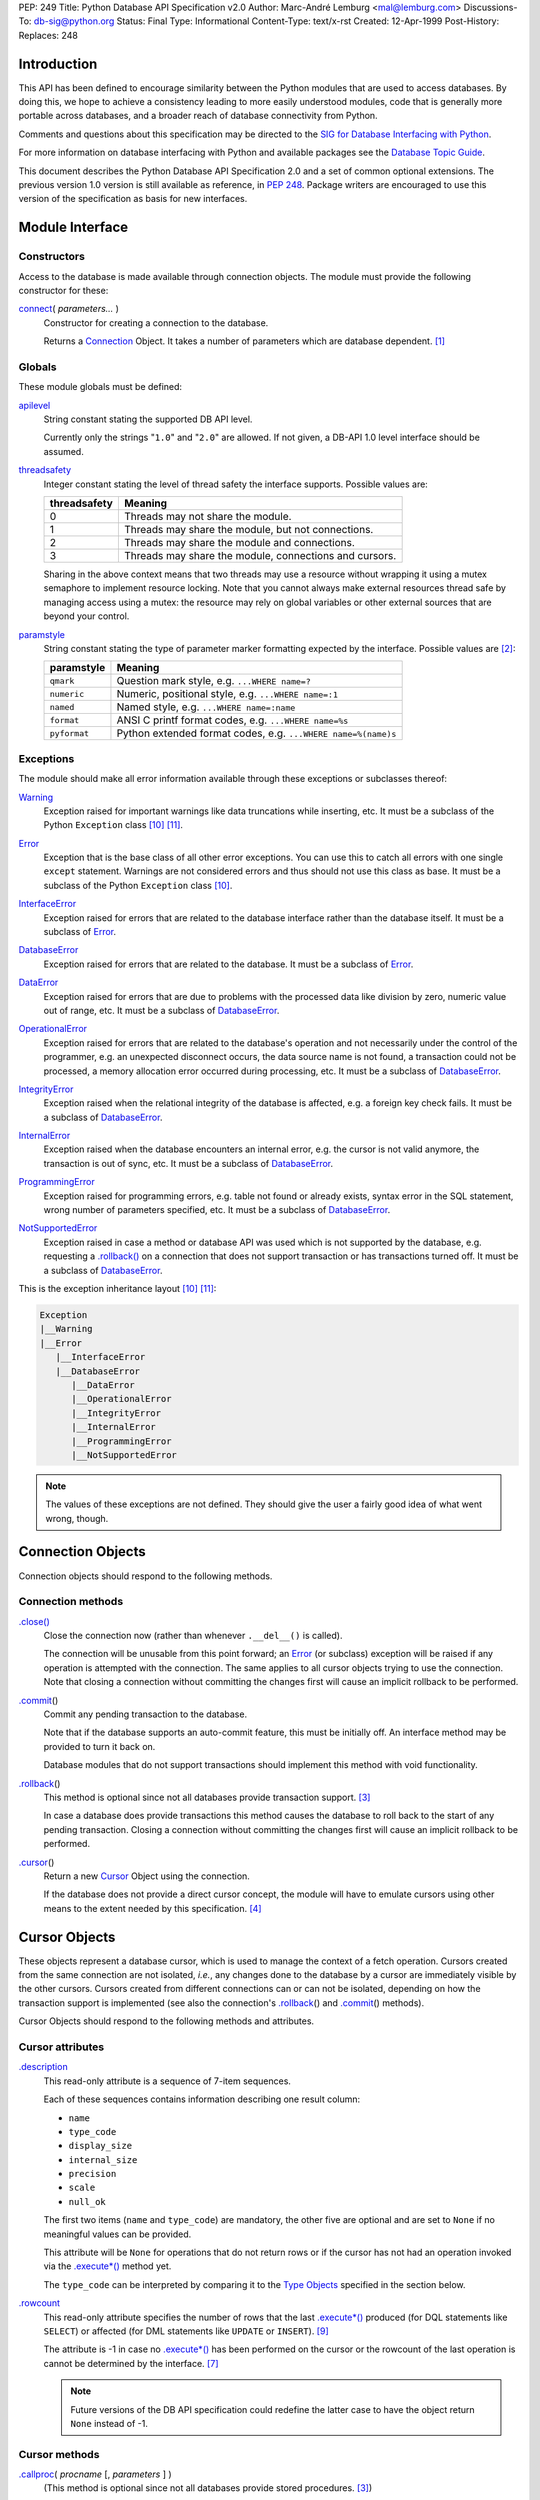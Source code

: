 PEP: 249
Title: Python Database API Specification v2.0
Author: Marc-André Lemburg <mal@lemburg.com>
Discussions-To: db-sig@python.org
Status: Final
Type: Informational
Content-Type: text/x-rst
Created: 12-Apr-1999
Post-History:
Replaces: 248


Introduction
============

This API has been defined to encourage similarity between the Python
modules that are used to access databases.  By doing this, we hope to
achieve a consistency leading to more easily understood modules, code
that is generally more portable across databases, and a broader reach
of database connectivity from Python.

Comments and questions about this specification may be directed to the
`SIG for Database Interfacing with Python <db-sig@python.org>`__.

For more information on database interfacing with Python and available
packages see the `Database Topic Guide
<http://www.python.org/topics/database/>`__.

This document describes the Python Database API Specification 2.0 and
a set of common optional extensions.  The previous version 1.0 version
is still available as reference, in :PEP:`248`. Package writers are
encouraged to use this version of the specification as basis for new
interfaces.


Module Interface
=================

Constructors
------------

Access to the database is made available through connection
objects. The module must provide the following constructor for these:

.. _connect:

`connect`_\ ( *parameters...* )
    Constructor for creating a connection to the database.

    Returns a Connection_ Object. It takes a number of parameters
    which are database dependent. [1]_


Globals
-------

These module globals must be defined:

.. _apilevel:

`apilevel`_
    String constant stating the supported DB API level.

    Currently only the strings "``1.0``" and "``2.0``" are allowed.
    If not given, a DB-API 1.0 level interface should be assumed.


.. _threadsafety:

`threadsafety`_
    Integer constant stating the level of thread safety the interface
    supports.  Possible values are:

    ============ =======================================================
    threadsafety Meaning
    ============ =======================================================
               0 Threads may not share the module.
               1 Threads may share the module, but not connections.
               2 Threads may share the module and connections.
               3 Threads may share the module, connections and cursors.
    ============ =======================================================

    Sharing in the above context means that two threads may use a
    resource without wrapping it using a mutex semaphore to implement
    resource locking.  Note that you cannot always make external
    resources thread safe by managing access using a mutex: the
    resource may rely on global variables or other external sources
    that are beyond your control.


.. _paramstyle:

`paramstyle`_
    String constant stating the type of parameter marker formatting
    expected by the interface. Possible values are [2]_:

    ============ ==============================================================
    paramstyle   Meaning
    ============ ==============================================================
    ``qmark``    Question mark style, e.g. ``...WHERE name=?``
    ``numeric``  Numeric, positional style, e.g. ``...WHERE name=:1``
    ``named``    Named style, e.g. ``...WHERE name=:name``
    ``format``   ANSI C printf format codes, e.g. ``...WHERE name=%s``
    ``pyformat`` Python extended format codes, e.g.  ``...WHERE name=%(name)s``
    ============ ==============================================================


Exceptions
----------

The module should make all error information available through these
exceptions or subclasses thereof:

.. _Warning:

`Warning`_
    Exception raised for important warnings like data truncations
    while inserting, etc. It must be a subclass of the Python
    ``Exception`` class [10]_ [11]_.


.. _Error:

`Error`_
    Exception that is the base class of all other error
    exceptions. You can use this to catch all errors with one single
    ``except`` statement. Warnings are not considered errors and thus
    should not use this class as base. It must be a subclass of the
    Python ``Exception`` class [10]_.


.. _InterfaceError:

`InterfaceError`_
    Exception raised for errors that are related to the database
    interface rather than the database itself.  It must be a subclass
    of Error_.


.. _DatabaseError:

`DatabaseError`_
    Exception raised for errors that are related to the database.  It
    must be a subclass of Error_.


.. _DataError:

`DataError`_
    Exception raised for errors that are due to problems with the
    processed data like division by zero, numeric value out of range,
    etc. It must be a subclass of DatabaseError_.


.. _OperationalError:

`OperationalError`_
    Exception raised for errors that are related to the database's
    operation and not necessarily under the control of the programmer,
    e.g. an unexpected disconnect occurs, the data source name is not
    found, a transaction could not be processed, a memory allocation
    error occurred during processing, etc.  It must be a subclass of
    DatabaseError_.


.. _IntegrityError:

`IntegrityError`_
    Exception raised when the relational integrity of the database is
    affected, e.g. a foreign key check fails.  It must be a subclass
    of DatabaseError_.


.. _InternalError:

`InternalError`_
    Exception raised when the database encounters an internal error,
    e.g. the cursor is not valid anymore, the transaction is out of
    sync, etc.  It must be a subclass of DatabaseError_.


.. _ProgrammingError:

`ProgrammingError`_
    Exception raised for programming errors, e.g. table not found or
    already exists, syntax error in the SQL statement, wrong number of
    parameters specified, etc.  It must be a subclass of
    DatabaseError_.


.. _NotSupportedError:

`NotSupportedError`_
    Exception raised in case a method or database API was used which
    is not supported by the database, e.g. requesting a
    `.rollback()`_ on a connection that does not support transaction
    or has transactions turned off.  It must be a subclass of
    DatabaseError_.

This is the exception inheritance layout [10]_ [11]_:

.. code-block:: text

    Exception
    |__Warning
    |__Error
       |__InterfaceError
       |__DatabaseError
          |__DataError
          |__OperationalError
          |__IntegrityError
          |__InternalError
          |__ProgrammingError
          |__NotSupportedError

.. Note::
    The values of these exceptions are not defined. They should give the user
    a fairly good idea of what went wrong, though.


.. _Connection:

Connection Objects
==================

Connection objects should respond to the following methods.


Connection methods
------------------

.. .close():
.. _Connection.close:

`.close() <#Connection.close>`_
    Close the connection now (rather than whenever ``.__del__()`` is
    called).

    The connection will be unusable from this point forward; an Error_
    (or subclass) exception will be raised if any operation is
    attempted with the connection. The same applies to all cursor
    objects trying to use the connection.  Note that closing a
    connection without committing the changes first will cause an
    implicit rollback to be performed.


.. _.commit:
.. _.commit():

`.commit`_\ ()
    Commit any pending transaction to the database.

    Note that if the database supports an auto-commit feature, this must be
    initially off. An interface method may be provided to turn it back on.

    Database modules that do not support transactions should implement this
    method with void functionality.


.. _.rollback:
.. _.rollback():

`.rollback`_\ ()
    This method is optional since not all databases provide transaction
    support. [3]_

    In case a database does provide transactions this method causes the
    database to roll back to the start of any pending transaction.  Closing a
    connection without committing the changes first will cause an implicit
    rollback to be performed.


.. _.cursor:

`.cursor`_\ ()
    Return a new Cursor_ Object using the connection.

    If the database does not provide a direct cursor concept, the module will
    have to emulate cursors using other means to the extent needed by this
    specification.  [4]_



.. _Cursor:

Cursor Objects
==============

These objects represent a database cursor, which is used to manage the
context of a fetch operation. Cursors created from the same connection
are not isolated, *i.e.*, any changes done to the database by a cursor
are immediately visible by the other cursors.  Cursors created from
different connections can or can not be isolated, depending on how the
transaction support is implemented (see also the connection's
`.rollback`_\ () and `.commit`_\ () methods).

Cursor Objects should respond to the following methods and attributes.


Cursor attributes
-----------------

.. _.description:

`.description`_
    This read-only attribute is a sequence of 7-item sequences.

    Each of these sequences contains information describing one result
    column:

    * ``name``
    * ``type_code``
    * ``display_size``
    * ``internal_size``
    * ``precision``
    * ``scale``
    * ``null_ok``

    The first two items (``name`` and ``type_code``) are mandatory,
    the other five are optional and are set to ``None`` if no
    meaningful values can be provided.

    This attribute will be ``None`` for operations that do not return
    rows or if the cursor has not had an operation invoked via the
    `.execute*()`_ method yet.

    The ``type_code`` can be interpreted by comparing it to the `Type
    Objects`_ specified in the section below.


.. _.rowcount:

`.rowcount`_
    This read-only attribute specifies the number of rows that the last
    `.execute*()`_ produced (for DQL statements like ``SELECT``) or affected
    (for DML statements like ``UPDATE`` or ``INSERT``). [9]_

    The attribute is -1 in case no `.execute*()`_ has been performed
    on the cursor or the rowcount of the last operation is cannot be
    determined by the interface. [7]_

    .. note::
        Future versions of the DB API specification could redefine the
        latter case to have the object return ``None`` instead of -1.


Cursor methods
--------------

.. _.callproc:
.. _.callproc():

`.callproc`_\ ( *procname* [, *parameters* ] )
    (This method is optional since not all databases provide stored
    procedures. [3]_)

    Call a stored database procedure with the given name. The sequence
    of parameters must contain one entry for each argument that the
    procedure expects. The result of the call is returned as modified
    copy of the input sequence. Input parameters are left untouched,
    output and input/output parameters replaced with possibly new
    values.

    The procedure may also provide a result set as output. This must
    then be made available through the standard `.fetch*()`_ methods.


.. .close:
.. _Cursor.close:
.. _Cursor.close():

`.close <#Cursor.close>`_\ ()
    Close the cursor now (rather than whenever ``__del__`` is called).

    The cursor will be unusable from this point forward; an Error_ (or
    subclass) exception will be raised if any operation is attempted
    with the cursor.


.. _.execute*:
.. _.execute*():

.. _.execute:
.. _.execute():

`.execute`_\ (*operation* [, *parameters*])
    Prepare and execute a database operation (query or command).

    Parameters may be provided as sequence or mapping and will be
    bound to variables in the operation.  Variables are specified in a
    database-specific notation (see the module's paramstyle_ attribute
    for details). [5]_

    A reference to the operation will be retained by the cursor.  If
    the same operation object is passed in again, then the cursor can
    optimize its behavior.  This is most effective for algorithms
    where the same operation is used, but different parameters are
    bound to it (many times).

    For maximum efficiency when reusing an operation, it is best to
    use the `.setinputsizes()`_ method to specify the parameter types
    and sizes ahead of time.  It is legal for a parameter to not match
    the predefined information; the implementation should compensate,
    possibly with a loss of efficiency.

    The parameters may also be specified as list of tuples to
    e.g. insert multiple rows in a single operation, but this kind of
    usage is deprecated: `.executemany()`_ should be used instead.

    Return values are not defined.


.. _.executemany:
.. _.executemany():

`.executemany`_\ ( *operation*, *seq_of_parameters* )
    Prepare a database operation (query or command) and then execute it
    against all parameter sequences or mappings found in the sequence
    *seq_of_parameters*.

    Modules are free to implement this method using multiple calls to
    the `.execute()`_ method or by using array operations to have the
    database process the sequence as a whole in one call.

    Use of this method for an operation which produces one or more
    result sets constitutes undefined behavior, and the implementation
    is permitted (but not required) to raise an exception when it
    detects that a result set has been created by an invocation of the
    operation.

    The same comments as for `.execute()`_ also apply accordingly to
    this method.

    Return values are not defined.


.. _.fetch*:
.. _.fetch*():

.. _.fetchone:
.. _.fetchone():

`.fetchone`_\ ()
    Fetch the next row of a query result set, returning a single
    sequence, or ``None`` when no more data is available. [6]_

    An Error_ (or subclass) exception is raised if the previous call
    to `.execute*()`_ did not produce any result set or no call was
    issued yet.


.. _.fetchmany:
.. _.fetchmany():

`.fetchmany`_\ ([*size=cursor.arraysize*])
    Fetch the next set of rows of a query result, returning a sequence
    of sequences (e.g. a list of tuples). An empty sequence is
    returned when no more rows are available.

    The number of rows to fetch per call is specified by the
    parameter.  If it is not given, the cursor's arraysize determines
    the number of rows to be fetched. The method should try to fetch
    as many rows as indicated by the size parameter. If this is not
    possible due to the specified number of rows not being available,
    fewer rows may be returned.

    An Error_ (or subclass) exception is raised if the previous call
    to `.execute*()`_ did not produce any result set or no call was
    issued yet.

    Note there are performance considerations involved with the *size*
    parameter.  For optimal performance, it is usually best to use the
    `.arraysize`_ attribute.  If the size parameter is used, then it
    is best for it to retain the same value from one `.fetchmany()`_
    call to the next.


.. _.fetchall:
.. _.fetchall():

`.fetchall`_\ ()
    Fetch all (remaining) rows of a query result, returning them as a
    sequence of sequences (e.g. a list of tuples).  Note that the
    cursor's arraysize attribute can affect the performance of this
    operation.

    An Error_ (or subclass) exception is raised if the previous call
    to `.execute*()`_ did not produce any result set or no call was
    issued yet.


.. _.nextset:
.. _.nextset():

`.nextset`_\ ()
    (This method is optional since not all databases support multiple
    result sets. [3]_)

    This method will make the cursor skip to the next available set,
    discarding any remaining rows from the current set.

    If there are no more sets, the method returns ``None``. Otherwise,
    it returns a true value and subsequent calls to the `.fetch*()`_
    methods will return rows from the next result set.

    An Error_ (or subclass) exception is raised if the previous call
    to `.execute*()`_ did not produce any result set or no call was
    issued yet.


.. _.arraysize:

`.arraysize`_
    This read/write attribute specifies the number of rows to fetch at
    a time with `.fetchmany()`_. It defaults to 1 meaning to fetch a
    single row at a time.

    Implementations must observe this value with respect to the
    `.fetchmany()`_ method, but are free to interact with the database
    a single row at a time. It may also be used in the implementation
    of `.executemany()`_.


.. _.setinputsizes:
.. _.setinputsizes():

`.setinputsizes`_\ (*sizes*)
    This can be used before a call to `.execute*()`_ to predefine
    memory areas for the operation's parameters.

    *sizes* is specified as a sequence — one item for each input
    parameter.  The item should be a Type Object that corresponds to
    the input that will be used, or it should be an integer specifying
    the maximum length of a string parameter.  If the item is
    ``None``, then no predefined memory area will be reserved for that
    column (this is useful to avoid predefined areas for large
    inputs).

    This method would be used before the `.execute*()`_ method is
    invoked.

    Implementations are free to have this method do nothing and users
    are free to not use it.


.. _.setoutputsize:
.. _.setoutputsize():

`.setoutputsize`_\ (*size* [, *column*])
    Set a column buffer size for fetches of large columns
    (e.g. ``LONG``\s, ``BLOB``\s, etc.).  The column is specified as
    an index into the result sequence.  Not specifying the column will
    set the default size for all large columns in the cursor.

    This method would be used before the `.execute*()`_ method is
    invoked.

    Implementations are free to have this method do nothing and users
    are free to not use it.


.. _Type Objects:

Type Objects and Constructors
=============================

Many databases need to have the input in a particular format for
binding to an operation's input parameters.  For example, if an input
is destined for a ``DATE`` column, then it must be bound to the
database in a particular string format.  Similar problems exist for
"Row ID" columns or large binary items (e.g. blobs or ``RAW``
columns).  This presents problems for Python since the parameters to
the `.execute*()`_ method are untyped.  When the database module sees
a Python string object, it doesn't know if it should be bound as a
simple ``CHAR`` column, as a raw ``BINARY`` item, or as a ``DATE``.

To overcome this problem, a module must provide the constructors
defined below to create objects that can hold special values.  When
passed to the cursor methods, the module can then detect the proper
type of the input parameter and bind it accordingly.

A Cursor_ Object's description attribute returns information about
each of the result columns of a query.  The ``type_code`` must compare
equal to one of Type Objects defined below. Type Objects may be equal
to more than one type code (e.g. ``DATETIME`` could be equal to the
type codes for date, time and timestamp columns; see the
`Implementation Hints`_ below for details).

The module exports the following constructors and singletons:

.. _Date:

`Date`_\ (*year*, *month*, *day*)
    This function constructs an object holding a date value.


.. _Time:

`Time`_\ (*hour*, *minute*, *second*)
    This function constructs an object holding a time value.


.. _Timestamp:

`Timestamp`_\ (*year*, *month*, *day*, *hour*, *minute*, *second*)
    This function constructs an object holding a time stamp value.


.. _DateFromTicks:

`DateFromTicks`_\ (*ticks*)
    This function constructs an object holding a date value from the
    given ticks value (number of seconds since the epoch; see the
    documentation of `the standard Python time module
    <http://docs.python.org/library/time.html>`__ for details).

.. _TimeFromTicks:

`TimeFromTicks`_\ (*ticks*)
    This function constructs an object holding a time value from the
    given ticks value (number of seconds since the epoch; see the
    documentation of the standard Python time module for details).


.. _TimeStampFromTicks:

`TimestampFromTicks`_\ (*ticks*)
    This function constructs an object holding a time stamp value from
    the given ticks value (number of seconds since the epoch; see the
    documentation of the standard Python time module for details).


.. _Binary:

`Binary`_\ (*string*)
    This function constructs an object capable of holding a binary
    (long) string value.


.. _STRING:

`STRING`_ type
    This type object is used to describe columns in a database that
    are string-based (e.g. ``CHAR``).


.. _Binary type:

`BINARY`_ type
    This type object is used to describe (long) binary columns in a
    database (e.g. ``LONG``, ``RAW``, ``BLOB``\s).


.. _NUMBER:

`NUMBER`_ type
    This type object is used to describe numeric columns in a
    database.


.. _DATETIME:

`DATETIME`_ type
    This type object is used to describe date/time columns in a
    database.

.. _ROWID:

`ROWID`_ type
    This type object is used to describe the "Row ID" column in a
    database.


SQL ``NULL`` values are represented by the Python ``None`` singleton
on input and output.

.. Note::
    Usage of Unix ticks for database interfacing can cause troubles
    because of the limited date range they cover.



.. _Implementation Hints:

Implementation Hints for Module Authors
=======================================

* Date/time objects can be implemented as `Python datetime module
  <http://docs.python.org/library/datetime.html>`__ objects (available
  since Python 2.3, with a C API since 2.4) or using the `mxDateTime
  <http://www.egenix.com/products/python/mxBase/mxDateTime/>`_ package
  (available for all Python versions since 1.5.2). They both provide
  all necessary constructors and methods at Python and C level.

* Here is a sample implementation of the Unix ticks based constructors
  for date/time delegating work to the generic constructors::

        import time

        def DateFromTicks(ticks):
            return Date(*time.localtime(ticks)[:3])

        def TimeFromTicks(ticks):
            return Time(*time.localtime(ticks)[3:6])

        def TimestampFromTicks(ticks):
            return Timestamp(*time.localtime(ticks)[:6])

* The preferred object type for Binary objects are the buffer types
  available in standard Python starting with version 1.5.2.  Please
  see the Python documentation for details. For information about the
  C interface have a look at ``Include/bufferobject.h`` and
  ``Objects/bufferobject.c`` in the Python source distribution.

* This Python class allows implementing the above type objects even
  though the description type code field yields multiple values for on
  type object::

        class DBAPITypeObject:
            def __init__(self,*values):
                self.values = values
            def __cmp__(self,other):
                if other in self.values:
                    return 0
                if other < self.values:
                    return 1
                else:
                    return -1

  The resulting type object compares equal to all values passed to the
  constructor.

* Here is a snippet of Python code that implements the exception
  hierarchy defined above [10]_::

        class Error(Exception):
            pass

        class Warning(Exception):
            pass

        class InterfaceError(Error):
            pass

        class DatabaseError(Error):
            pass

        class InternalError(DatabaseError):
            pass

        class OperationalError(DatabaseError):
            pass

        class ProgrammingError(DatabaseError):
            pass

        class IntegrityError(DatabaseError):
            pass

        class DataError(DatabaseError):
            pass

        class NotSupportedError(DatabaseError):
            pass

  In C you can use the ``PyErr_NewException(fullname, base, NULL)``
  API to create the exception objects.


Optional DB API Extensions
==========================

During the lifetime of DB API 2.0, module authors have often extended
their implementations beyond what is required by this DB API
specification. To enhance compatibility and to provide a clean upgrade
path to possible future versions of the specification, this section
defines a set of common extensions to the core DB API 2.0
specification.

As with all DB API optional features, the database module authors are
free to not implement these additional attributes and methods (using
them will then result in an ``AttributeError``) or to raise a
NotSupportedError_ in case the availability can only be checked at
run-time.

It has been proposed to make usage of these extensions optionally
visible to the programmer by issuing Python warnings through the
Python warning framework. To make this feature useful, the warning
messages must be standardized in order to be able to mask them. These
standard messages are referred to below as *Warning Message*.


.. _.rownumber:

Cursor\ `.rownumber`_
    This read-only attribute should provide the current 0-based index
    of the cursor in the result set or ``None`` if the index cannot be
    determined.

    The index can be seen as index of the cursor in a sequence (the
    result set). The next fetch operation will fetch the row indexed
    by `.rownumber`_ in that sequence.

    *Warning Message:* "DB-API extension cursor.rownumber used"


.. _Connection.Error:
.. _Connection.ProgrammingError:

`Connection.Error`_, `Connection.ProgrammingError`_, etc.
    All exception classes defined by the DB API standard should be
    exposed on the Connection_ objects as attributes (in addition to
    being available at module scope).

    These attributes simplify error handling in multi-connection
    environments.

    *Warning Message:* "DB-API extension connection.<exception> used"


.. _.connection:

Cursor\ `.connection`_
    This read-only attribute return a reference to the Connection_
    object on which the cursor was created.

    The attribute simplifies writing polymorph code in
    multi-connection environments.

    *Warning Message:* "DB-API extension cursor.connection used"


.. _.scroll:
.. _.scroll():

Cursor\ `.scroll`_\ (*value* [, *mode='relative'* ])
    Scroll the cursor in the result set to a new position according to
    *mode*.

    If mode is ``relative`` (default), value is taken as offset to the
    current position in the result set, if set to ``absolute``, value
    states an absolute target position.

    An ``IndexError`` should be raised in case a scroll operation
    would leave the result set. In this case, the cursor position is
    left undefined (ideal would be to not move the cursor at all).

    .. Note::
        This method should use native scrollable cursors, if available,
        or revert to an emulation for forward-only scrollable
        cursors. The method may raise NotSupportedError_ to signal
        that a specific operation is not supported by the database
        (e.g. backward scrolling).

    *Warning Message:* "DB-API extension cursor.scroll() used"


.. _Cursor.messages:

`Cursor.messages`_
    This is a Python list object to which the interface appends tuples
    (exception class, exception value) for all messages which the
    interfaces receives from the underlying database for this cursor.

    The list is cleared by all standard cursor methods calls (prior to
    executing the call) except for the `.fetch*()`_ calls
    automatically to avoid excessive memory usage and can also be
    cleared by executing ``del cursor.messages[:]``.

    All error and warning messages generated by the database are
    placed into this list, so checking the list allows the user to
    verify correct operation of the method calls.

    The aim of this attribute is to eliminate the need for a Warning
    exception which often causes problems (some warnings really only
    have informational character).

    *Warning Message:* "DB-API extension cursor.messages used"


.. _Connection.messages:

`Connection.messages`_
    Same as Cursor.messages_ except that the messages in the list are
    connection oriented.

    The list is cleared automatically by all standard connection
    methods calls (prior to executing the call) to avoid excessive
    memory usage and can also be cleared by executing ``del
    connection.messages[:]``.

    *Warning Message:* "DB-API extension connection.messages used"


.. _.next:
.. _.next():

Cursor\ `.next`_\ ()
    Return the next row from the currently executing SQL statement
    using the same semantics as `.fetchone()`_.  A ``StopIteration``
    exception is raised when the result set is exhausted for Python
    versions 2.2 and later.  Previous versions don't have the
    ``StopIteration`` exception and so the method should raise an
    ``IndexError`` instead.

    *Warning Message:* "DB-API extension cursor.next() used"


.. _.__iter__:
.. _.__iter__():

Cursor\ `.__iter__`_\ ()
    Return self to make cursors compatible to the iteration protocol
    [8]_.

    *Warning Message:* "DB-API extension cursor.__iter__() used"


.. _.lastrowid:

Cursor\ `.lastrowid`_
    This read-only attribute provides the rowid of the last modified
    row (most databases return a rowid only when a single ``INSERT``
    operation is performed). If the operation does not set a rowid or
    if the database does not support rowids, this attribute should be
    set to ``None``.

    The semantics of ``.lastrowid`` are undefined in case the last
    executed statement modified more than one row, e.g. when using
    ``INSERT`` with ``.executemany()``.

    *Warning Message:* "DB-API extension cursor.lastrowid used"


.. _Connection.autocommit:
.. _.autocommit:

Connection\ `.autocommit`_
    Attribute to query and set the autocommit mode of the connection.

    Return ``True`` if the connection is operating in autocommit
    (non-transactional) mode. Return ``False`` if the connection is
    operating in manual commit (transactional) mode.

    Setting the attribute to ``True`` or ``False`` adjusts the
    connection's mode accordingly.

    Changing the setting from ``True`` to ``False`` (disabling
    autocommit) will have the database leave autocommit mode and start
    a new transaction. Changing from ``False`` to ``True`` (enabling
    autocommit) has database dependent semantics with respect to how
    pending transactions are handled. [12]_

    *Deprecation notice*: Even though several database modules implement
    both the read and write nature of this attribute, setting the
    autocommit mode by writing to the attribute is deprecated, since
    this may result in I/O and related exceptions, making it difficult
    to implement in an async context. [13]_

    *Warning Message:* "DB-API extension connection.autocommit used"


Optional Error Handling Extensions
==================================

The core DB API specification only introduces a set of exceptions
which can be raised to report errors to the user. In some cases,
exceptions may be too disruptive for the flow of a program or even
render execution impossible.

For these cases and in order to simplify error handling when dealing
with databases, database module authors may choose to implement user
definable error handlers. This section describes a standard way of
defining these error handlers.

.. _Connection.errorhandler:
.. _Cursor.errorhandler:

`Connection.errorhandler`_, `Cursor.errorhandler`_
    Read/write attribute which references an error handler to call in
    case an error condition is met.

    The handler must be a Python callable taking the following arguments:

    .. parsed-literal::

        errorhandler(*connection*, *cursor*, *errorclass*, *errorvalue*)

    where connection is a reference to the connection on which the
    cursor operates, cursor a reference to the cursor (or ``None`` in
    case the error does not apply to a cursor), *errorclass* is an
    error class which to instantiate using *errorvalue* as
    construction argument.

    The standard error handler should add the error information to the
    appropriate ``.messages`` attribute (`Connection.messages`_ or
    `Cursor.messages`_) and raise the exception defined by the given
    *errorclass* and *errorvalue* parameters.

    If no ``.errorhandler`` is set (the attribute is ``None``), the
    standard error handling scheme as outlined above, should be
    applied.

    *Warning Message:* "DB-API extension .errorhandler used"

Cursors should inherit the ``.errorhandler`` setting from their
connection objects at cursor creation time.


Optional Two-Phase Commit Extensions
====================================

Many databases have support for two-phase commit (TPC) which allows
managing transactions across multiple database connections and other
resources.

If a database backend provides support for two-phase commit and the
database module author wishes to expose this support, the following
API should be implemented. NotSupportedError_ should be raised, if the
database backend support for two-phase commit can only be checked at
run-time.

TPC Transaction IDs
-------------------

As many databases follow the XA specification, transaction IDs are
formed from three components:

* a format ID
* a global transaction ID
* a branch qualifier

For a particular global transaction, the first two components should
be the same for all resources.  Each resource in the global
transaction should be assigned a different branch qualifier.

The various components must satisfy the following criteria:

* format ID: a non-negative 32-bit integer.

* global transaction ID and branch qualifier: byte strings no
  longer than 64 characters.

Transaction IDs are created with the `.xid()`_ Connection method:


.. _.xid:
.. _.xid():

`.xid`_\ (*format_id*, *global_transaction_id*, *branch_qualifier*)
    Returns a transaction ID object suitable for passing to the
    `.tpc_*()`_ methods of this connection.

    If the database connection does not support TPC, a
    NotSupportedError_ is raised.

    The type of the object returned by `.xid()`_ is not defined, but
    it must provide sequence behaviour, allowing access to the three
    components.  A conforming database module could choose to
    represent transaction IDs with tuples rather than a custom object.


TPC Connection Methods
----------------------

.. _.tpc_*:
.. _.tpc_*():

.. _.tpc_begin:
.. _.tpc_begin():

`.tpc_begin`_\ (*xid*)
    Begins a TPC transaction with the given transaction ID *xid*.

    This method should be called outside of a transaction (*i.e.*
    nothing may have executed since the last `.commit()`_ or
    `.rollback()`_).

    Furthermore, it is an error to call `.commit()`_ or `.rollback()`_
    within the TPC transaction. A ProgrammingError_ is raised, if the
    application calls `.commit()`_ or `.rollback()`_ during an active
    TPC transaction.

    If the database connection does not support TPC, a
    NotSupportedError_ is raised.


.. _.tpc_prepare:
.. _.tpc_prepare():

`.tpc_prepare`_\ ()
    Performs the first phase of a transaction started with
    `.tpc_begin()`_.  A ProgrammingError_ should be raised if this
    method outside of a TPC transaction.

    After calling `.tpc_prepare()`_, no statements can be executed
    until `.tpc_commit()`_ or `.tpc_rollback()`_ have been called.


.. _.tpc_commit:
.. _.tpc_commit():

`.tpc_commit`_\ ([ *xid* ])
    When called with no arguments, `.tpc_commit()`_ commits a TPC
    transaction previously prepared with `.tpc_prepare()`_.

    If `.tpc_commit()`_ is called prior to `.tpc_prepare()`_, a single
    phase commit is performed.  A transaction manager may choose to do
    this if only a single resource is participating in the global
    transaction.

    When called with a transaction ID *xid*, the database commits the
    given transaction.  If an invalid transaction ID is provided, a
    ProgrammingError_ will be raised.  This form should be called
    outside of a transaction, and is intended for use in recovery.

    On return, the TPC transaction is ended.


.. _.tpc_rollback:
.. _.tpc_rollback():

`.tpc_rollback`_\ ([ *xid* ])
    When called with no arguments, `.tpc_rollback()`_ rolls back a TPC
    transaction.  It may be called before or after `.tpc_prepare()`_.

    When called with a transaction ID *xid*, it rolls back the given
    transaction.  If an invalid transaction ID is provided, a
    ProgrammingError_ is raised.  This form should be called outside
    of a transaction, and is intended for use in recovery.

    On return, the TPC transaction is ended.

.. _.tpc_recover:
.. _.tpc_recover():

`.tpc_recover`_\ ()
    Returns a list of pending transaction IDs suitable for use with
    ``.tpc_commit(xid)`` or ``.tpc_rollback(xid)``.

    If the database does not support transaction recovery, it may
    return an empty list or raise NotSupportedError_.



Frequently Asked Questions
==========================

The database SIG often sees reoccurring questions about the DB API
specification. This section covers some of the issues people sometimes
have with the specification.

**Question:**

How can I construct a dictionary out of the tuples returned by
`.fetch*()`_:

**Answer:**

There are several existing tools available which provide helpers for
this task. Most of them use the approach of using the column names
defined in the cursor attribute `.description`_ as basis for the keys
in the row dictionary.

Note that the reason for not extending the DB API specification to
also support dictionary return values for the `.fetch*()`_ methods is
that this approach has several drawbacks:

* Some databases don't support case-sensitive column names or
  auto-convert them to all lowercase or all uppercase characters.

* Columns in the result set which are generated by the query (e.g.
  using SQL functions) don't map to table column names and databases
  usually generate names for these columns in a very database specific
  way.

As a result, accessing the columns through dictionary keys varies
between databases and makes writing portable code impossible.



Major Changes from Version 1.0 to Version 2.0
=============================================

The Python Database API 2.0 introduces a few major changes compared to
the 1.0 version. Because some of these changes will cause existing DB
API 1.0 based scripts to break, the major version number was adjusted
to reflect this change.

These are the most important changes from 1.0 to 2.0:

* The need for a separate dbi module was dropped and the functionality
  merged into the module interface itself.

* New constructors and `Type Objects`_ were added for date/time
  values, the ``RAW`` Type Object was renamed to ``BINARY``. The
  resulting set should cover all basic data types commonly found in
  modern SQL databases.

* New constants (apilevel_, threadsafety_, paramstyle_) and methods
  (`.executemany()`_, `.nextset()`_) were added to provide better
  database bindings.

* The semantics of `.callproc()`_ needed to call stored procedures are
  now clearly defined.

* The definition of the `.execute()`_ return value changed.
  Previously, the return value was based on the SQL statement type
  (which was hard to implement right) — it is undefined now; use the
  more flexible `.rowcount`_ attribute instead. Modules are free to
  return the old style return values, but these are no longer mandated
  by the specification and should be considered database interface
  dependent.

* Class based exceptions_ were incorporated into the specification.
  Module implementors are free to extend the exception layout defined
  in this specification by subclassing the defined exception classes.


Post-publishing additions to the DB API 2.0 specification:

* Additional optional DB API extensions to the set of core
  functionality were specified.


Open Issues
===========

Although the version 2.0 specification clarifies a lot of questions
that were left open in the 1.0 version, there are still some remaining
issues which should be addressed in future versions:

* Define a useful return value for `.nextset()`_ for the case where a
  new result set is available.

* Integrate the `decimal module
  <http://docs.python.org/library/decimal.html>`__ ``Decimal`` object
  for use as loss-less monetary and decimal interchange format.



Footnotes
=========

.. [1] As a guideline the connection constructor parameters should be
    implemented as keyword parameters for more intuitive use and
    follow this order of parameters:

    ============= ====================================
    Parameter     Meaning
    ============= ====================================
    ``dsn``       Data source name as string
    ``user``      User name as string (optional)
    ``password``  Password as string (optional)
    ``host``      Hostname (optional)
    ``database``  Database name (optional)
    ============= ====================================

    E.g. a connect could look like this::

        connect(dsn='myhost:MYDB', user='guido', password='234$')

    Also see [13]_ regarding planned future additions to this list.

.. [2] Module implementors should prefer ``numeric``, ``named`` or
    ``pyformat`` over the other formats because these offer more
    clarity and flexibility.


.. [3] If the database does not support the functionality required by
    the method, the interface should throw an exception in case the
    method is used.

    The preferred approach is to not implement the method and thus have
    Python generate an ``AttributeError`` in case the method is
    requested. This allows the programmer to check for database
    capabilities using the standard ``hasattr()`` function.

    For some dynamically configured interfaces it may not be
    appropriate to require dynamically making the method
    available. These interfaces should then raise a
    ``NotSupportedError`` to indicate the non-ability to perform the
    roll back when the method is invoked.

.. [4] A database interface may choose to support named cursors by
    allowing a string argument to the method. This feature is not part
    of the specification, since it complicates semantics of the
    `.fetch*()`_ methods.

.. [5] The module will use the ``__getitem__`` method of the
    parameters object to map either positions (integers) or names
    (strings) to parameter values.  This allows for both sequences and
    mappings to be used as input.

    The term *bound* refers to the process of binding an input value
    to a database execution buffer. In practical terms, this means
    that the input value is directly used as a value in the operation.
    The client should not be required to "escape" the value so that it
    can be used — the value should be equal to the actual database
    value.

.. [6] Note that the interface may implement row fetching using arrays
    and other optimizations. It is not guaranteed that a call to this
    method will only move the associated cursor forward by one row.

.. [7] The ``rowcount`` attribute may be coded in a way that updates
    its value dynamically. This can be useful for databases that
    return usable ``rowcount`` values only after the first call to a
    `.fetch*()`_ method.

.. [8] Implementation Note: Python C extensions will have to implement
    the ``tp_iter`` slot on the cursor object instead of the
    ``.__iter__()`` method.

.. [9] The term *number of affected rows* generally refers to the
    number of rows deleted, updated or inserted by the last statement
    run on the database cursor. Most databases will return the total
    number of rows that were found by the corresponding ``WHERE``
    clause of the statement. Some databases use a different
    interpretation for ``UPDATE``\s and only return the number of rows
    that were changed by the ``UPDATE``, even though the ``WHERE``
    clause of the statement may have found more matching rows.
    Database module authors should try to implement the more common
    interpretation of returning the total number of rows found by the
    ``WHERE`` clause, or clearly document a different interpretation
    of the ``.rowcount`` attribute.

.. [10] In Python 2 and earlier versions of this PEP, ``StandardError``
    was used as the base class for all DB-API exceptions. Since
    ``StandardError`` was removed in Python 3, database modules
    targeting Python 3 should use ``Exception`` as base class instead.
    The PEP was updated to use ``Exception`` throughout the text, to
    avoid confusion. The change should not affect existing modules or
    uses of those modules, since all DB-API error exception classes are
    still rooted at the ``Error`` or ``Warning`` classes.

.. [11] In a future revision of the DB-API, the base class for
    ``Warning`` will likely change to the builtin ``Warning`` class. At
    the time of writing of the DB-API 2.0 in 1999, the warning framework
    in Python did not yet exist.

.. [12] Many database modules implementing the autocommit attribute will
    automatically commit any pending transaction and then enter
    autocommit mode. It is generally recommended to explicitly
    `.commit()`_ or `.rollback()`_ transactions prior to changing the
    autocommit setting, since this is portable across database modules.

.. [13] In a future revision of the DB-API, we are going to introduce a
    new method ``.setautocommit(value)``, which will allow setting the
    autocommit mode, and make ``.autocommit`` a read-only attribute.
    Additionally, we are considering to add a new standard keyword
    parameter ``autocommit`` to the Connection constructor. Modules
    authors are encouraged to add these changes in preparation for this
    change.

Acknowledgements
================

Many thanks go to Andrew Kuchling who converted the Python Database
API Specification 2.0 from the original HTML format into the PEP
format in 2001.

Many thanks to James Henstridge for leading the discussion which led to
the standardization of the two-phase commit API extensions in 2008.

Many thanks to Daniele Varrazzo for converting the specification from
text PEP format to ReST PEP format, which allows linking to various
parts in 2012.

Copyright
=========

This document has been placed in the Public Domain.
